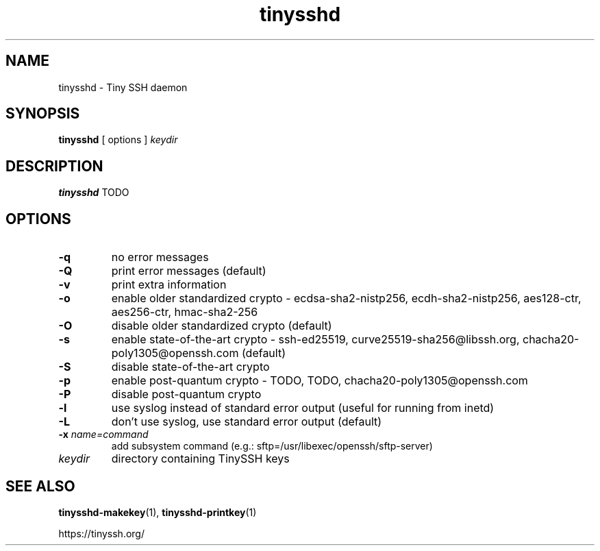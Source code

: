 .TH tinysshd 8
.SH NAME
tinysshd \- Tiny SSH daemon
.SH SYNOPSIS
.B tinysshd
[ options ]
.I keydir
.SH DESCRIPTION
.B tinysshd
TODO
.SH OPTIONS
.TP
.B \-q
no error messages
.TP
.B \-Q
print error messages (default)
.TP
.B \-v
print extra information
.TP
.B \-o
enable older standardized crypto - ecdsa-sha2-nistp256, ecdh-sha2-nistp256, aes128-ctr, aes256-ctr, hmac-sha2-256
.TP
.B \-O
disable older standardized crypto (default)
.TP
.B \-s
enable state-of-the-art crypto - ssh-ed25519, curve25519-sha256@libssh.org, chacha20-poly1305@openssh.com (default)
.TP
.B \-S
disable state-of-the-art crypto
.TP
.B \-p
enable post-quantum crypto - TODO, TODO, chacha20-poly1305@openssh.com
.TP
.B \-P
disable post-quantum crypto
.TP
.B \-l
use syslog instead of standard error output (useful for running from inetd)
.TP
.B \-L
don't use syslog, use standard error output (default)
.TP
.B \-x \fIname=command
add subsystem command (e.g.: sftp=/usr/libexec/openssh/sftp-server)
.TP
.I keydir
directory containing TinySSH keys
.SH SEE ALSO
.BR tinysshd-makekey (1),
.BR tinysshd-printkey (1)
.sp
.nf
https://tinyssh.org/
.fi

